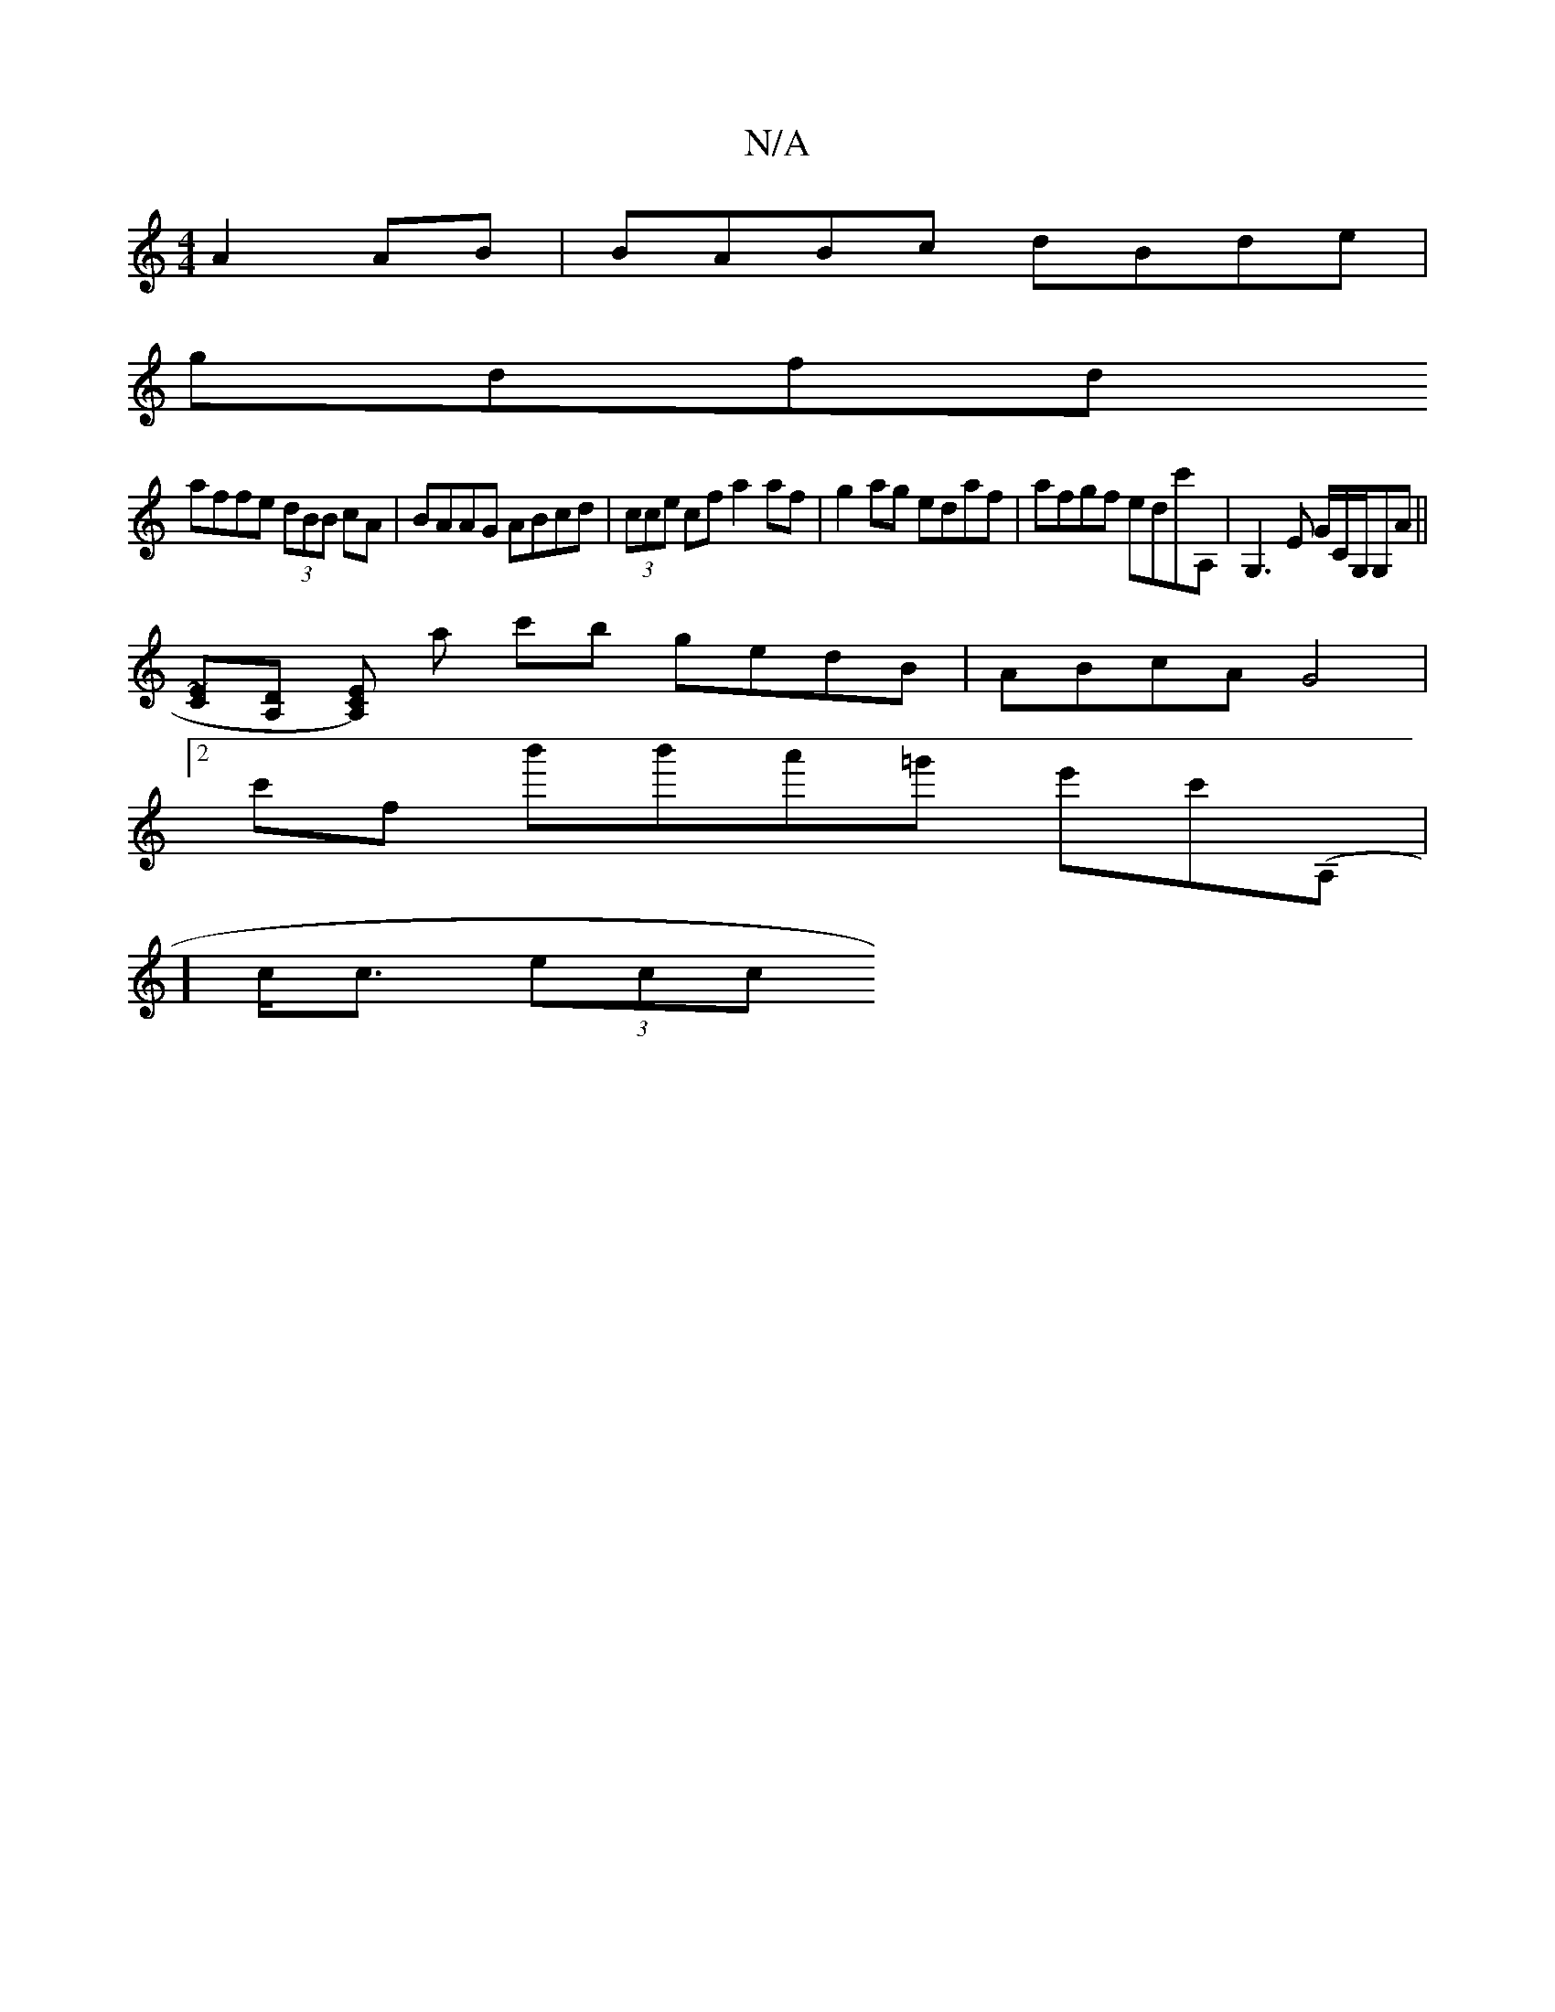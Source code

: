 X:1
T:N/A
M:4/4
R:N/A
K:Cmajor
A2AB | BABc dBde |
gdfd 
affe (3dBB cA | BAAG ABcd | (3cce cf a2 af | g2 ag edaf | afgf edc'A,|G,3 E G/2C/2G,/G,A||
[C~E][A,D] [KCE)lA,] a c'b gedB | ABcA G4 |
[2 c'f b'b'a'=g' e'c'(A,1|
] c<c (3ecc "